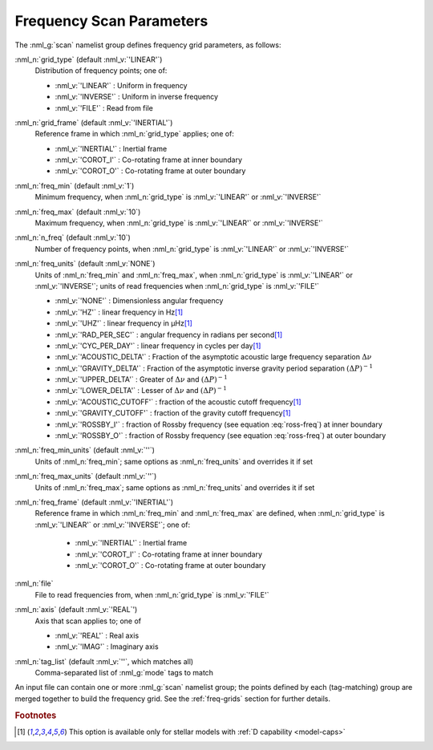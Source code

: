 .. _scan-params:

Frequency Scan Parameters
=========================

The :nml_g:`scan` namelist group defines frequency grid parameters, as
follows:

:nml_n:`grid_type` (default :nml_v:`'LINEAR'`)
  Distribution of frequency points; one of:

  - :nml_v:`'LINEAR'` : Uniform in frequency
  - :nml_v:`'INVERSE'` : Uniform in inverse frequency
  - :nml_v:`'FILE'` : Read from file

:nml_n:`grid_frame` (default :nml_v:`'INERTIAL'`)
  Reference frame in which :nml_n:`grid_type` applies; one of:

  - :nml_v:`'INERTIAL'` : Inertial frame
  - :nml_v:`'COROT_I'` : Co-rotating frame at inner boundary
  - :nml_v:`'COROT_O'` : Co-rotating frame at outer boundary

:nml_n:`freq_min` (default :nml_v:`1`)
  Minimum frequency, when :nml_n:`grid_type` is :nml_v:`'LINEAR'` or :nml_v:`'INVERSE'`

:nml_n:`freq_max` (default :nml_v:`10`)
  Maximum frequency, when :nml_n:`grid_type` is :nml_v:`'LINEAR'` or :nml_v:`'INVERSE'`
  
:nml_n:`n_freq` (default :nml_v:`10`)
  Number of frequency points, when :nml_n:`grid_type` is :nml_v:`'LINEAR'` or :nml_v:`'INVERSE'`

:nml_n:`freq_units` (default :nml_v:`NONE`)
  Units of :nml_n:`freq_min` and :nml_n:`freq_max`, when
  :nml_n:`grid_type` is :nml_v:`'LINEAR'` or :nml_v:`'INVERSE'`; units
  of read frequencies when :nml_n:`grid_type` is :nml_v:`'FILE'`

  - :nml_v:`'NONE'` : Dimensionless angular frequency
  - :nml_v:`'HZ'` : linear frequency in Hz\ [#only-D]_
  - :nml_v:`'UHZ'` : linear frequency in μHz\ [#only-D]_
  - :nml_v:`'RAD_PER_SEC'` : angular frequency in radians per second\ [#only-D]_
  - :nml_v:`'CYC_PER_DAY'` : linear frequency in cycles per day\ [#only-D]_
  - :nml_v:`'ACOUSTIC_DELTA'` : Fraction of the asymptotic acoustic large frequency separation :math:`\Delta \nu`
  - :nml_v:`'GRAVITY_DELTA'` : Fraction of the asymptotic inverse gravity period separation :math:`(\Delta P)^{-1}`
  - :nml_v:`'UPPER_DELTA'` : Greater of :math:`\Delta \nu` and :math:`(\Delta P)^{-1}`
  - :nml_v:`'LOWER_DELTA'` : Lesser of :math:`\Delta \nu` and :math:`(\Delta P)^{-1}`
  - :nml_v:`'ACOUSTIC_CUTOFF'` : fraction of the acoustic cutoff frequency\ [#only-D]_
  - :nml_v:`'GRAVITY_CUTOFF'` : fraction of the gravity cutoff frequency\ [#only-D]_
  - :nml_v:`'ROSSBY_I'` : fraction of Rossby frequency (see equation :eq:`ross-freq`) at inner boundary
  - :nml_v:`'ROSSBY_O'` : fraction of Rossby frequency (see equation :eq:`ross-freq`) at outer boundary

:nml_n:`freq_min_units` (default :nml_v:`''`)
  Units of :nml_n:`freq_min`; same options as :nml_n:`freq_units` and overrides it if set

:nml_n:`freq_max_units` (default :nml_v:`''`)
  Units of :nml_n:`freq_max`; same options as :nml_n:`freq_units` and overrides it if set

:nml_n:`freq_frame` (default :nml_v:`'INERTIAL'`)
  Reference frame in which :nml_n:`freq_min` and :nml_n:`freq_max` are defined, when :nml_n:`grid_type`
  is :nml_v:`'LINEAR'` or :nml_v:`'INVERSE'`; one of:

   - :nml_v:`'INERTIAL'` : Inertial frame
   - :nml_v:`'COROT_I'` : Co-rotating frame at inner boundary
   - :nml_v:`'COROT_O'` : Co-rotating frame at outer boundary

:nml_n:`file`
  File to read frequencies from, when :nml_n:`grid_type` is :nml_v:`'FILE'`

:nml_n:`axis` (default :nml_v:`'REAL`')
  Axis that scan applies to; one of

  - :nml_v:`'REAL'` : Real axis
  - :nml_v:`'IMAG'` : Imaginary axis

:nml_n:`tag_list` (default :nml_v:`''`, which matches all)
   Comma-separated list of :nml_g:`mode` tags to match

An input file can contain one or more :nml_g:`scan` namelist group;
the points defined by each (tag-matching) group are merged together to
build the frequency grid. See the :ref:`freq-grids` section for
further details.

.. rubric:: Footnotes

.. [#only-D] This option is available only for stellar models with :ref:`D capability <model-caps>`
